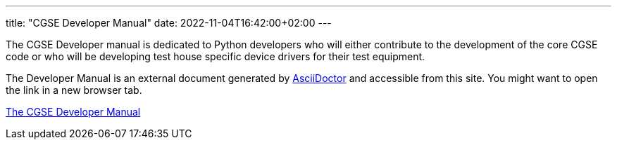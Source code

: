 ---
title: "CGSE Developer Manual"
date: 2022-11-04T16:42:00+02:00
---

The CGSE Developer manual is dedicated to Python developers who will either contribute to the development of the core CGSE code or who will be developing test house specific device drivers for their test equipment.

The Developer Manual is an external document generated by https://asciidoctor.org[AsciiDoctor] and accessible from this site. You might want to open the link in a new browser tab.

link:../../asciidocs/developer-manual.html[The CGSE Developer Manual]
